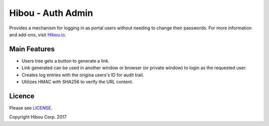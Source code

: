 ******************
Hibou - Auth Admin
******************

Provides a mechanism for logging in as portal users without needing to change their passwords.
For more information and add-ons, visit `Hibou.io <https://hibou.io/>`_.


=============
Main Features
=============

* Users tree gets a button to generate a link.
* Link generated can be used in another window or browser (or private window) to login as the requested user.
* Creates log entries with the origina users's ID for audit trail.
* Utilizes HMAC with SHA256 to verify the URL content.


=======
Licence
=======

Please see `LICENSE <https://github.com/hibou-io/odoo-auth-admin/blob/10.0/LICENSE>`_.

Copyright Hibou Corp. 2017